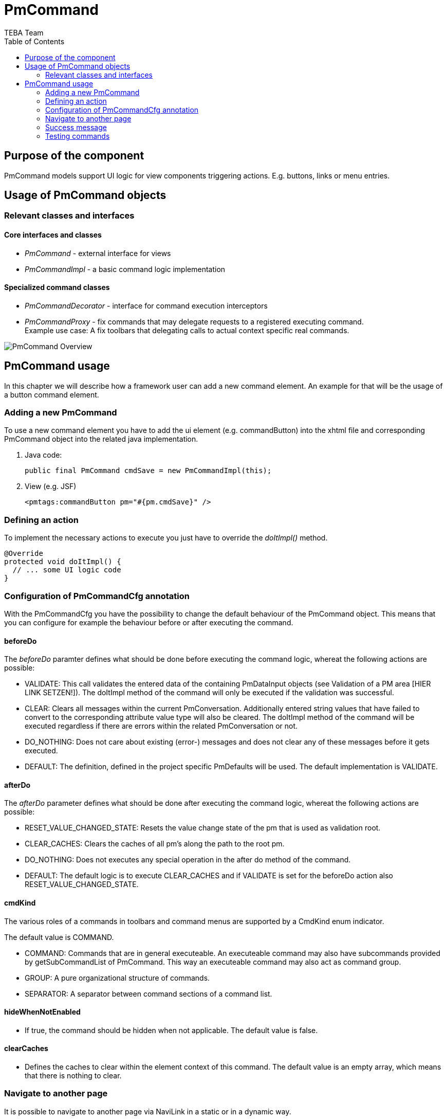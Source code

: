 = PmCommand =
:author: TEBA Team
:doctype: book
:toc:
:lang: en
:encoding: iso-8859-1

== Purpose of the component ==

PmCommand models support UI logic for view components triggering actions. E.g. buttons, links or menu entries.

== Usage of PmCommand objects ==

=== Relevant classes and interfaces ===

==== Core interfaces and classes ====

* _PmCommand_ - external interface for views
* _PmCommandImpl_ - a basic command logic implementation

==== Specialized command classes ====

* _PmCommandDecorator_ - interface for command execution interceptors
* _PmCommandProxy_ - fix commands that may delegate requests to a registered executing command. +
  Example use case: A fix toolbars that delegating calls to actual context specific real commands.
  
image:resources/PmCommand_Overview.png[]

== PmCommand usage ==

In this chapter we will describe how a framework user can add a new command element. An example for that will be the usage of a button command element.  

=== Adding a new PmCommand ===

To use a new command element you have to add the ui element (e.g. commandButton) into the xhtml file and corresponding PmCommand object into the related java implementation.

1. Java code:
[source]
public final PmCommand cmdSave = new PmCommandImpl(this);

1. View (e.g. JSF)
[source]
<pmtags:commandButton pm="#{pm.cmdSave}" />

=== Defining an action ===

To implement the necessary actions to execute you just have to override the _doItImpl()_ method.

[source]
@Override
protected void doItImpl() {
  // ... some UI logic code
}

=== Configuration of PmCommandCfg annotation ===

With the PmCommandCfg you have the possibility to change the default behaviour of the PmCommand object. This means that you can configure for example 
the behaviour before or after executing the command.

==== beforeDo ====

The _beforeDo_ paramter defines what should be done before executing the command logic, whereat the following actions are possible:

* VALIDATE: This call validates the entered data of the containing PmDataInput objects (see Validation of a PM area [HIER LINK SETZEN!]). The doItImpl method of the command 
will only be executed if the validation was successful.
* CLEAR: Clears all messages within the current PmConversation. Additionally entered string values that have failed to convert to the corresponding attribute value type 
will also be cleared. The doItImpl method of the command will be executed regardless if there are errors within the related PmConversation or not.
* DO_NOTHING: Does not care about existing (error-) messages and does not clear any of these messages before it gets executed.
* DEFAULT: The definition, defined in the project specific PmDefaults will be used. The default implementation is VALIDATE.

==== afterDo ====

The _afterDo_ parameter defines what should be done after executing the command logic, whereat the following actions are possible:

* RESET_VALUE_CHANGED_STATE: Resets the value change state of the pm that is used as validation root.
* CLEAR_CACHES: Clears the caches of all pm's along the path to the root pm. 
* DO_NOTHING: Does not executes any special operation in the after do method of the command.
* DEFAULT: The default logic is to execute CLEAR_CACHES and if VALIDATE is set for the beforeDo action also RESET_VALUE_CHANGED_STATE.

==== cmdKind ====

The various roles of a commands in toolbars and command menus are supported by a CmdKind enum indicator.  

The default value is COMMAND.

* COMMAND: Commands that are in general executeable. An executeable command may also have subcommands provided by getSubCommandList of PmCommand. 
This way an executeable command may also act as command group.
* GROUP: A pure organizational structure of commands.
* SEPARATOR: A separator between command sections of a command list.

// OBO: will be deprecated.
==== hideWhenNotEnabled ====

* If true, the command should be hidden when not applicable. The default value is false.

==== clearCaches ====

*  Defines the caches to clear within the element context of this command. The default value is an empty array, which means that there is nothing to clear.

=== Navigate to another page ===

It is possible to navigate to another page via NaviLink in a static or in a dynamic way.

==== Static navigation ====
* You can navigate to a page directly.
[source]
------------------------------------------------------------------------
public final PmCommand cmdNavigateToFixTarget = new PmCommandImpl(this, 
	new NaviLinkImpl("/page/someDialog.iface"));
------------------------------------------------------------------------
* You also can override the getNaviLinkImpl method of a PmCommand.
[source]
------------------------------------------------------------------------
public final PmCommand cmdNavigateToCalculatedTarget = new PmCommandImpl(this);

    @Override
    protected NaviLink getNaviLinkImpl() {
		String page = someCondition() ? "targetPage1" : "targetPage2";
		
        // Path to the requested component
        NaviLinkImpl naviLink = new NaviLinkImpl(page);
        
        naviLink.addParam("name", "value");
        // ... more parameter ...
        return naviLink;
    }
};
------------------------------------------------------------------------

==== Dynamic navigation ====

* You can navigate to another page by implementing the navigation logic in the doItImpl method.
[source]
------------------------------------------------------------------------
public final PmCommand cmdThatOnlySometimesNavigates = new PmCommandImpl(this);

    @Override
    protected void doItImpl() {
        // .. some logic
		if (verySpecialCondition()) {
		   setNaviLink(new NaviLinkImpl("specialConditionHandlingPage");
		}
    }
};
------------------------------------------------------------------------

=== Success message ===

After executing your action, it is possible to present the user a success message. This could happen via two different ways:

* By implementing a success message via PmMessageApi in the doItImpl method of your PmCmmand object.

[source]
------------------------------------------------------------------------
@Override
protected void doItImpl() throws Exception {
    ...
    PmMessageApi.addMessage(this, Severity.INFO, "message.key", value1, value2);
}
------------------------------------------------------------------------

Then you also have to add a message for your message key into the related resource file.
[source]
message.key={0} successfully done in {1}.

* By defining a string resource having the postfix _successInfo.
[source]
cmdDoSomething=Do Something
cmdDoSomething_successInfo=Something was successfully done.

Example:
  cmdDoSomething=Do Something
  cmdDoSomething_successInfo=Something was successfully done.


=== Testing commands ===

It is quite easy to test the implemented functionality of a PmCommand object. To do so you only have to call the doIt method of the PmCommand 
by using the PmAssert class. If you have to do some other special actions (like setting values or checking the returned message) you can also 
do this via using PmAssert.

[source]
------------------------------------------------------------------------
public class MyFormPmTest {

	private MyFormPm form = new MyFormPm();

	public void testSaveValidValues() {
		PmAssert.setValue(form.requiredAttr, "My Value");
		PmAssert.doIt(form.cmdSave);
    }
	
	public void testSaveWithoutRequiredValueShouldFail() {
		PmAssert.doIt(form.cmdSave, CommandState.FAILED);
		PmAssert.assertMessage(
			form, Severity.ERROR, "Please enter a valid value in 'required attr'");
    }
}
------------------------------------------------------------------------


